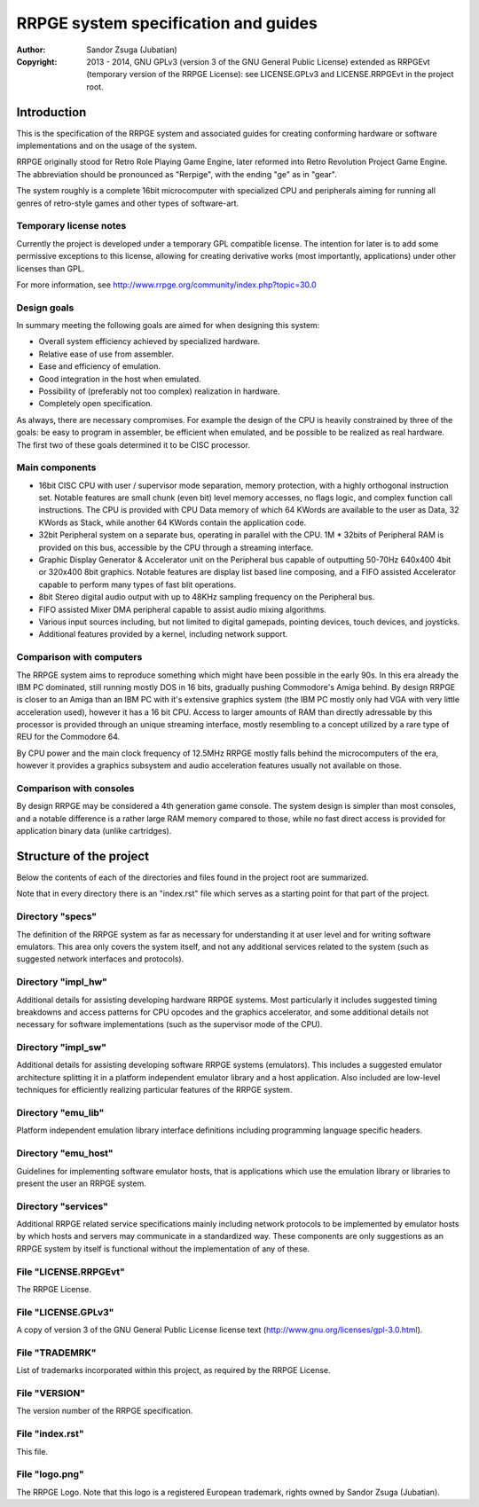 
RRPGE system specification and guides
==============================================================================

:Author:    Sandor Zsuga (Jubatian)
:Copyright: 2013 - 2014, GNU GPLv3 (version 3 of the GNU General Public
            License) extended as RRPGEvt (temporary version of the RRPGE
            License): see LICENSE.GPLv3 and LICENSE.RRPGEvt in the project
            root.




Introduction
------------------------------------------------------------------------------


This is the specification of the RRPGE system and associated guides for
creating conforming hardware or software implementations and on the usage of
the system.

RRPGE originally stood for Retro Role Playing Game Engine, later reformed into
Retro Revolution Project Game Engine. The abbreviation should be pronounced as
"Rerpige", with the ending "ge" as in "gear".

The system roughly is a complete 16bit microcomputer with specialized CPU and
peripherals aiming for running all genres of retro-style games and other types
of software-art.


Temporary license notes
^^^^^^^^^^^^^^^^^^^^^^^^^^^^^^

Currently the project is developed under a temporary GPL compatible license.
The intention for later is to add some permissive exceptions to this license,
allowing for creating derivative works (most importantly, applications) under
other licenses than GPL.

For more information, see http://www.rrpge.org/community/index.php?topic=30.0


Design goals
^^^^^^^^^^^^^^^^^^^^^^^^^^^^^^

In summary meeting the following goals are aimed for when designing this
system:

- Overall system efficiency achieved by specialized hardware.
- Relative ease of use from assembler.
- Ease and efficiency of emulation.
- Good integration in the host when emulated.
- Possibility of (preferably not too complex) realization in hardware.
- Completely open specification.

As always, there are necessary compromises. For example the design of the CPU
is heavily constrained by three of the goals: be easy to program in assembler,
be efficient when emulated, and be possible to be realized as real hardware.
The first two of these goals determined it to be CISC processor.


Main components
^^^^^^^^^^^^^^^^^^^^^^^^^^^^^^

- 16bit CISC CPU with user / supervisor mode separation, memory protection,
  with a highly orthogonal instruction set. Notable features are small chunk
  (even bit) level memory accesses, no flags logic, and complex function call
  instructions. The CPU is provided with CPU Data memory of which 64 KWords
  are available to the user as Data, 32 KWords as Stack, while another 64
  KWords contain the application code.

- 32bit Peripheral system on a separate bus, operating in parallel with the
  CPU. 1M * 32bits of Peripheral RAM is provided on this bus, accessible by
  the CPU through a streaming interface.

- Graphic Display Generator & Accelerator unit on the Peripheral bus capable
  of outputting 50-70Hz 640x400 4bit or 320x400 8bit graphics. Notable
  features are display list based line composing, and a FIFO assisted
  Accelerator capable to perform many types of fast blit operations.

- 8bit Stereo digital audio output with up to 48KHz sampling frequency on the
  Peripheral bus.

- FIFO assisted Mixer DMA peripheral capable to assist audio mixing
  algorithms.

- Various input sources including, but not limited to digital gamepads,
  pointing devices, touch devices, and joysticks.

- Additional features provided by a kernel, including network support.


Comparison with computers
^^^^^^^^^^^^^^^^^^^^^^^^^^^^^^

The RRPGE system aims to reproduce something which might have been possible in
the early 90s. In this era already the IBM PC dominated, still running mostly
DOS in 16 bits, gradually pushing Commodore's Amiga behind. By design RRPGE is
closer to an Amiga than an IBM PC with it's extensive graphics system (the IBM
PC mostly only had VGA with very little acceleration used), however it has a
16 bit CPU. Access to larger amounts of RAM than directly adressable by this
processor is provided through an unique streaming interface, mostly resembling
to a concept utilized by a rare type of REU for the Commodore 64.

By CPU power and the main clock frequency of 12.5MHz RRPGE mostly falls behind
the microcomputers of the era, however it provides a graphics subsystem and
audio acceleration features usually not available on those.


Comparison with consoles
^^^^^^^^^^^^^^^^^^^^^^^^^^^^^^

By design RRPGE may be considered a 4th generation game console. The system
design is simpler than most consoles, and a notable difference is a rather
large RAM memory compared to those, while no fast direct access is provided
for application binary data (unlike cartridges).




Structure of the project
------------------------------------------------------------------------------


Below the contents of each of the directories and files found in the project
root are summarized.

Note that in every directory there is an "index.rst" file which serves as a
starting point for that part of the project.


Directory "specs"
^^^^^^^^^^^^^^^^^^^^^^^^^^^^^^

The definition of the RRPGE system as far as necessary for understanding it at
user level and for writing software emulators. This area only covers the
system itself, and not any additional services related to the system (such as
suggested network interfaces and protocols).


Directory "impl_hw"
^^^^^^^^^^^^^^^^^^^^^^^^^^^^^^

Additional details for assisting developing hardware RRPGE systems. Most
particularly it includes suggested timing breakdowns and access patterns for
CPU opcodes and the graphics accelerator, and some additional details not
necessary for software implementations (such as the supervisor mode of the
CPU).


Directory "impl_sw"
^^^^^^^^^^^^^^^^^^^^^^^^^^^^^^

Additional details for assisting developing software RRPGE systems
(emulators). This includes a suggested emulator architecture splitting it in
a platform independent emulator library and a host application. Also included
are low-level techniques for efficiently realizing particular features of the
RRPGE system.


Directory "emu_lib"
^^^^^^^^^^^^^^^^^^^^^^^^^^^^^^

Platform independent emulation library interface definitions including
programming language specific headers.


Directory "emu_host"
^^^^^^^^^^^^^^^^^^^^^^^^^^^^^^

Guidelines for implementing software emulator hosts, that is applications
which use the emulation library or libraries to present the user an RRPGE
system.


Directory "services"
^^^^^^^^^^^^^^^^^^^^^^^^^^^^^^

Additional RRPGE related service specifications mainly including network
protocols to be implemented by emulator hosts by which hosts and servers may
communicate in a standardized way. These components are only suggestions as an
RRPGE system by itself is functional without the implementation of any of
these.


File "LICENSE.RRPGEvt"
^^^^^^^^^^^^^^^^^^^^^^^^^^^^^^

The RRPGE License.


File "LICENSE.GPLv3"
^^^^^^^^^^^^^^^^^^^^^^^^^^^^^^

A copy of version 3 of the GNU General Public License license text
(http://www.gnu.org/licenses/gpl-3.0.html).


File "TRADEMRK"
^^^^^^^^^^^^^^^^^^^^^^^^^^^^^^

List of trademarks incorporated within this project, as required by the RRPGE
License.


File "VERSION"
^^^^^^^^^^^^^^^^^^^^^^^^^^^^^^

The version number of the RRPGE specification.


File "index.rst"
^^^^^^^^^^^^^^^^^^^^^^^^^^^^^^

This file.


File "logo.png"
^^^^^^^^^^^^^^^^^^^^^^^^^^^^^^

The RRPGE Logo. Note that this logo is a registered European trademark, rights
owned by Sandor Zsuga (Jubatian).
